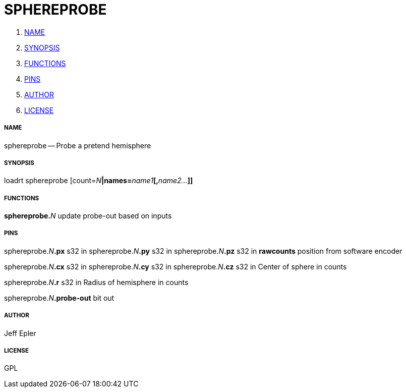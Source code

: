 SPHEREPROBE
===========

. <<name,NAME>>
. <<synopsis,SYNOPSIS>>
. <<functions,FUNCTIONS>>
. <<pins,PINS>>
. <<author,AUTHOR>>
. <<license,LICENSE>>




===== [[name]]NAME

sphereprobe -- Probe a pretend hemisphere


===== [[synopsis]]SYNOPSIS
loadrt sphereprobe [count=__N__**|names=**__name1__**[,**__name2...__**]]
**

===== [[functions]]FUNCTIONS

**sphereprobe.**__N__
update probe-out based on inputs


===== [[pins]]PINS

sphereprobe.__N__**.px** s32 in 
sphereprobe.__N__**.py** s32 in 
sphereprobe.__N__**.pz** s32 in 
**rawcounts** position from software encoder

sphereprobe.__N__**.cx** s32 in 
sphereprobe.__N__**.cy** s32 in 
sphereprobe.__N__**.cz** s32 in 
Center of sphere in counts

sphereprobe.__N__**.r** s32 in 
Radius of hemisphere in counts

sphereprobe.__N__**.probe-out** bit out 


===== [[author]]AUTHOR

Jeff Epler


===== [[license]]LICENSE

GPL
